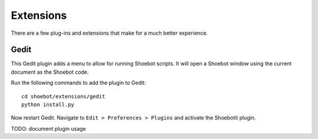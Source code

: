 ==========
Extensions
==========

There are a few plug-ins and extensions that make for a much better experience.

Gedit
-----

This Gedit plugin adds a menu to allow for running Shoebot scripts. It will open a Shoebot window using the current document as the Shoebot code.

Run the following commands to add the plugin to Gedit::

    cd shoebot/extensions/gedit
    python install.py

Now restart Gedit. Navigate to ``Edit > Preferences > Plugins`` and activate the Shoebotit plugin.

TODO: document plugin usage
